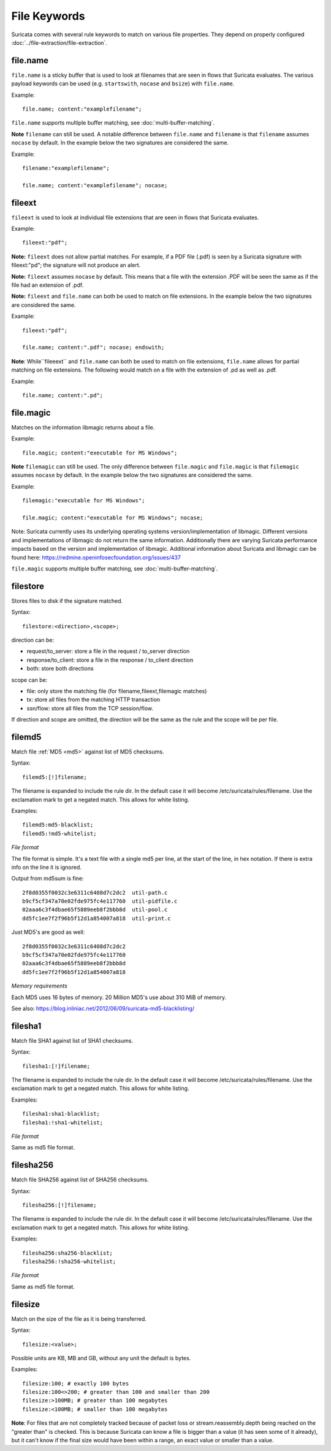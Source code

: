 File Keywords
=============

Suricata comes with several rule keywords to match on various file
properties. They depend on properly configured
:doc:`../file-extraction/file-extraction`.

file.name
---------

``file.name`` is a sticky buffer that is used to look at filenames
that are seen in flows that Suricata evaluates. The various payload
keywords can be used (e.g. ``startswith``, ``nocase`` and ``bsize``)
with ``file.name``.

Example::

  file.name; content:"examplefilename";

``file.name`` supports multiple buffer matching, see :doc:`multi-buffer-matching`.

**Note** ``filename`` can still be used. A notable difference between
``file.name`` and ``filename`` is that ``filename`` assumes ``nocase``
by default. In the example below the two signatures are considered
the same.

Example::

  filename:"examplefilename";

  file.name; content:"examplefilename"; nocase;

fileext
--------

``fileext`` is used to look at individual file extensions that are
seen in flows that Suricata evaluates.

Example::

  fileext:"pdf";

**Note:** ``fileext`` does not allow partial matches. For example, if
a PDF file (.pdf) is seen by a Suricata signature with
fileext:"pd"; the signature will not produce an alert.

**Note:** ``fileext`` assumes ``nocase`` by default. This means
that a file with the extension .PDF will be seen the same as if
the file had an extension of .pdf.

**Note:** ``fileext`` and ``file.name`` can both be used to match on
file extensions. In the example below the two signatures are
considered the same.

Example::

  fileext:"pdf";

  file.name; content:".pdf"; nocase; endswith;

**Note**: While``fileeext`` and ``file.name`` can both be used
to match on file extensions, ``file.name`` allows for partial
matching on file extensions. The following would match on a file
with the extension of .pd as well as .pdf.

Example::

  file.name; content:".pd";

file.magic
----------

Matches on the information libmagic returns about a file.

Example::

  file.magic; content:"executable for MS Windows";

**Note** ``filemagic`` can still be used. The only difference between
``file.magic`` and ``file.magic`` is that ``filemagic`` assumes ``nocase``
by default. In the example below the two signatures are considered
the same.

Example::

  filemagic:"executable for MS Windows";

  file.magic; content:"executable for MS Windows"; nocase;

Note: Suricata currently uses its underlying operating systems
version/implementation of libmagic. Different versions and
implementations of libmagic do not return the same information.
Additionally there are varying Suricata performance impacts
based on the version and implementation of libmagic.
Additional information about Suricata and libmagic can be found
here: https://redmine.openinfosecfoundation.org/issues/437

``file.magic`` supports multiple buffer matching, see :doc:`multi-buffer-matching`.

filestore
---------

Stores files to disk if the signature matched.

Syntax::

  filestore:<direction>,<scope>;

direction can be:

* request/to_server: store a file in the request / to_server direction
* response/to_client: store a file in the response / to_client direction
* both: store both directions

scope can be:

* file: only store the matching file (for filename,fileext,filemagic matches)
* tx: store all files from the matching HTTP transaction
* ssn/flow: store all files from the TCP session/flow.

If direction and scope are omitted, the direction will be the same as
the rule and the scope will be per file.

filemd5
-------

Match file :ref:`MD5 <md5>` against list of MD5 checksums.

Syntax::

  filemd5:[!]filename;

The filename is expanded to include the rule dir. In the default case
it will become /etc/suricata/rules/filename. Use the exclamation mark
to get a negated match. This allows for white listing.

Examples::

  filemd5:md5-blacklist;
  filemd5:!md5-whitelist;

*File format*

The file format is simple. It's a text file with a single md5 per
line, at the start of the line, in hex notation. If there is extra
info on the line it is ignored.

Output from md5sum is fine::

  2f8d0355f0032c3e6311c6408d7c2dc2  util-path.c
  b9cf5cf347a70e02fde975fc4e117760  util-pidfile.c
  02aaa6c3f4dbae65f5889eeb8f2bbb8d  util-pool.c
  dd5fc1ee7f2f96b5f12d1a854007a818  util-print.c

Just MD5's are good as well::

  2f8d0355f0032c3e6311c6408d7c2dc2
  b9cf5cf347a70e02fde975fc4e117760
  02aaa6c3f4dbae65f5889eeb8f2bbb8d
  dd5fc1ee7f2f96b5f12d1a854007a818

*Memory requirements*

Each MD5 uses 16 bytes of memory. 20 Million MD5's use about 310 MiB of memory.

See also: https://blog.inliniac.net/2012/06/09/suricata-md5-blacklisting/

filesha1
--------

Match file SHA1 against list of SHA1 checksums.

Syntax::

  filesha1:[!]filename;

The filename is expanded to include the rule dir. In the default case
it will become /etc/suricata/rules/filename. Use the exclamation mark
to get a negated match. This allows for white listing.

Examples::

  filesha1:sha1-blacklist;
  filesha1:!sha1-whitelist;

*File format*

Same as md5 file format.

filesha256
----------

Match file SHA256 against list of SHA256 checksums.

Syntax::

  filesha256:[!]filename;

The filename is expanded to include the rule dir. In the default case
it will become /etc/suricata/rules/filename. Use the exclamation mark
to get a negated match. This allows for white listing.

Examples::

  filesha256:sha256-blacklist;
  filesha256:!sha256-whitelist;

*File format*

Same as md5 file format.

filesize
--------

Match on the size of the file as it is being transferred.

Syntax::

  filesize:<value>;

Possible units are KB, MB and GB, without any unit the default is bytes.

Examples::

  filesize:100; # exactly 100 bytes
  filesize:100<>200; # greater than 100 and smaller than 200
  filesize:>100MB; # greater than 100 megabytes
  filesize:<100MB; # smaller than 100 megabytes

**Note**: For files that are not completely tracked because of packet
loss or stream.reassembly.depth being reached on the "greater than" is
checked. This is because Suricata can know a file is bigger than a
value (it has seen some of it already), but it can't know if the final
size would have been within a range, an exact value or smaller than a
value.
